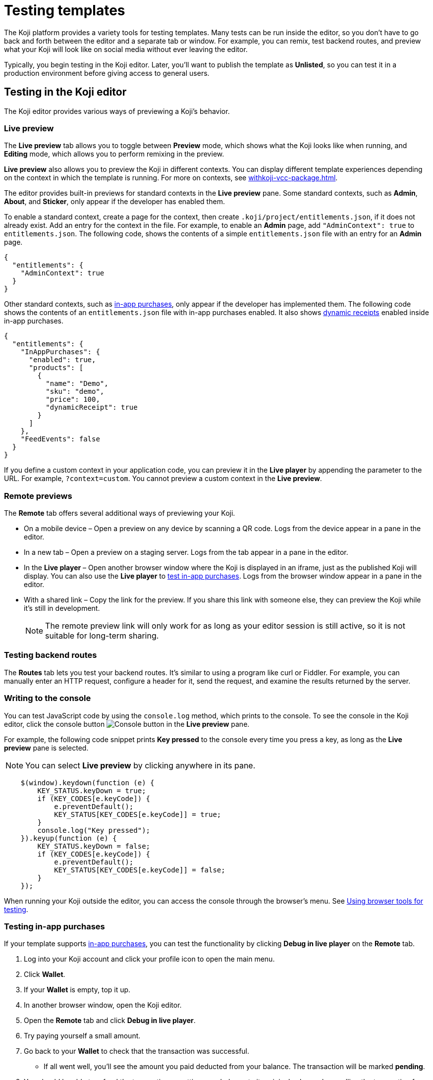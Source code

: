 = Testing templates
:page-slug: testing-templates
:page-description: Guide to testing Koji templates.

The Koji platform provides a variety tools for testing templates.
Many tests can be run inside the editor, so you don't have to go back and forth between the editor and a separate tab or window.
For example, you can remix, test backend routes, and preview what your Koji will look like on social media without ever leaving the editor.

Typically, you begin testing in the Koji editor.
Later, you'll want to publish the template as *Unlisted*, so you can test it in a production environment before giving access to general users.

== Testing in the Koji editor

The Koji editor provides various ways of previewing a Koji's behavior.

=== Live preview

The *Live preview* tab allows you to toggle between *Preview* mode, which shows what the Koji looks like when running, and *Editing* mode, which allows you to perform remixing in the preview.

*Live preview* also allows you to preview the Koji in different contexts.
You can display different template experiences depending on the context in which the template is running.
For more on contexts, see <<withkoji-vcc-package#_context>>.

The editor provides built-in previews for standard contexts in the *Live preview* pane.
Some standard contexts, such as *Admin*, *About*, and *Sticker*, only appear if the developer has enabled them.

To enable a standard context, create a page for the context, then create `.koji/project/entitlements.json`, if it does not already exist.
Add an entry for the context in the file.
For example, to enable an *Admin* page, add `"AdminContext": true` to `entitlements.json`.
The following code, shows the contents of a simple `entitlements.json` file with an entry for an *Admin* page.

[source,json]
----
{
  "entitlements": {
    "AdminContext": true
  }
}
----

Other standard contexts, such as <<withkoji-koji-iap-package#,in-app purchases>>, only appear if the developer has implemented them.
The following code shows the contents of an `entitlements.json` file with in-app purchases enabled.
It also shows <<withkoji-koji-iap-package#_iap,dynamic receipts>> enabled inside in-app purchases.

[source,json]
----
{
  "entitlements": {
    "InAppPurchases": {
      "enabled": true,
      "products": [
        {
          "name": "Demo",
          "sku": "demo",
          "price": 100,
          "dynamicReceipt": true
        }
      ]
    },
    "FeedEvents": false
  }
}
----

If you define a custom context in your application code, you can preview it in the *Live player* by appending the parameter to the URL. For example, `?context=custom`. You cannot preview a custom context in the *Live preview*.

=== Remote previews

The *Remote* tab offers several additional ways of previewing your Koji.

* On a mobile device – Open a preview on any device by scanning a QR code.
Logs from the device appear in a pane in the editor.

* In a new tab – Open a preview on a staging server.
Logs from the tab appear in a pane in the editor.

* In the *Live player* – Open another browser window where the Koji is displayed in an iframe, just as the published Koji will display.
You can also use the *Live player* to <<_testing_in_app_purchases,test in-app purchases>>.
Logs from the browser window appear in a pane in the editor.

* With a shared link – Copy the link for the preview.
If you share this link with someone else, they can preview the Koji while it's still in development.
+
[NOTE]
The remote preview link will only work for as long as your editor session is still active, so it is not suitable for long-term sharing.

=== Testing backend routes

The *Routes* tab lets you test your backend routes.
It's similar to using a program like curl or Fiddler.
For example, you can manually enter an HTTP request, configure a header for it, send the request, and examine the results returned by the server.

=== Writing to the console

You can test JavaScript code by using the `console.log` method, which prints to the console.
To see the console in the Koji editor, click the console button image:consoleButton.jpg[Console button] in the *Live preview* pane.

For example, the following code snippet prints *Key pressed* to the console every time you press a key, as long as the *Live preview* pane is selected.

[NOTE]
You can select *Live preview* by clicking anywhere in its pane.

[source,javascript]
----
    $(window).keydown(function (e) {
        KEY_STATUS.keyDown = true;
        if (KEY_CODES[e.keyCode]) {
            e.preventDefault();
            KEY_STATUS[KEY_CODES[e.keyCode]] = true;
        }
        console.log("Key pressed");
    }).keyup(function (e) {
        KEY_STATUS.keyDown = false;
        if (KEY_CODES[e.keyCode]) {
            e.preventDefault();
            KEY_STATUS[KEY_CODES[e.keyCode]] = false;
        }
    });
----

When running your Koji outside the editor, you can access the console through the browser's menu.
See <<_using_browser_tools_for_testing>>.

=== Testing in-app purchases

If your template supports <<withkoji-koji-iap-package#,in-app purchases>>, you can test the functionality by clicking *Debug in live player* on the *Remote* tab.

. Log into your Koji account and click your profile icon to open the main menu.
. Click *Wallet*.
. If your *Wallet* is empty, top it up.
. In another browser window, open the Koji editor.
. Open the *Remote* tab and click *Debug in live player*.
. Try paying yourself a small amount.
. Go back to your *Wallet* to check that the transaction was successful.
- If all went well, you'll see the amount you paid deducted from your balance.
The transaction will be marked *pending*.
. You should be able to refund the transaction, resetting your balance to its original value and cancelling the transaction fee.
+
[NOTE]
If *KojiPay* doesn't allow you to refund the transaction, it might not be finished processing the payment.
Wait a minute or two and try again.

=== Testing a social media share

When a user shares a remix of your template on social media, the Koji platform renders a rich preview (Open Graph) image based on a screenshot of the Koji.
You can preview this image by opening the *Thumbnail* tab in the *Live preview* pane.
For information about how to customize the image, see <<rich-preview-image#>>.

=== Viewing messages passed between a template and platform APIs

Platform features like VCCs and in-app purchases require communication between your Koji and platform APIs.
To support that communication, your Koji is loaded into a "player" iframe inside the browser.
The player allows messages to be sent from your Koji to the parent window and vice versa by using the `window.postMessage` API.
To view these messages, click the view messages button image:messagesButton.jpg[View messages] in the *Live preview* pane.

=== Testing feed autoplay

If you have video or audio files in your Koji that play automatically, you might want them to play only when they are visible to the user.
For example, if the user scrolls past a video, it should start playing when it first scrolls into view and stop playing when it scrolls off screen.

To test the autoplay feature, click *Debug in live player* to open the Koji in a new tab.
Append `?feedDebug=true` to the URL.
The template is loaded in the feed 10 times and you can swipe or scroll through to ensure the animation starts and stops as expected.

[NOTE]
You cannot use *Open in new tab* to test autoplay in the feed.
The tab opens in a staging area, where the feature is not available.

=== Using the database explorer

If your project uses the <<koji-database#,Koji database>>, you can test transactions by using the database explorer.

In the editor, select *Advanced > Database*.
A list of your collections opens.
Click a collection in the list to display its contents.

You can now use *Live preview > Default* to test your database setup.
Perform an action in the preview that should write a record to the selected collection, then click *Refresh* in the *Database* tab.
If the record insertion worked, you should see the new record displayed.

[NOTE]
It may take a few seconds for the database to be updated.
If the new record does not appear in the collection, try refreshing again.

You can delete a record from the collection by clicking the trashcan icon at the end of the row.
The preview will not be updated automatically.
You can force it to refresh by clicking the *Remix* tab and then clicking back on the *Default* tab.

This testing method works equally well when previewing the Koji in a new tab or on a mobile device.
In this case, you must refresh the browser to update the Koji after deleting a record.

== Using browser tools for testing

All modern browsers provide tools for debugging websites.
For example, in Google Chrome, you can open the debugging tools by clicking *More tools > Developer tools* or by pressing the F12 key.

== Testing your Koji in the production environment

If you publish your template as *Unlisted*, you can test it under exactly the same conditions as a general user, but no one else will have access unless you send them the direct link.

. Click *Publish now*.
. Review the name and description, and update them if desired.
. Click *Show advanced options*.
. Select *Unlisted*.
. Click *Publish*.
. When publishing is completed, click the link to view and test your updated template.
. When you're ready to give general users access, clear *Unlisted* and republish the template.
